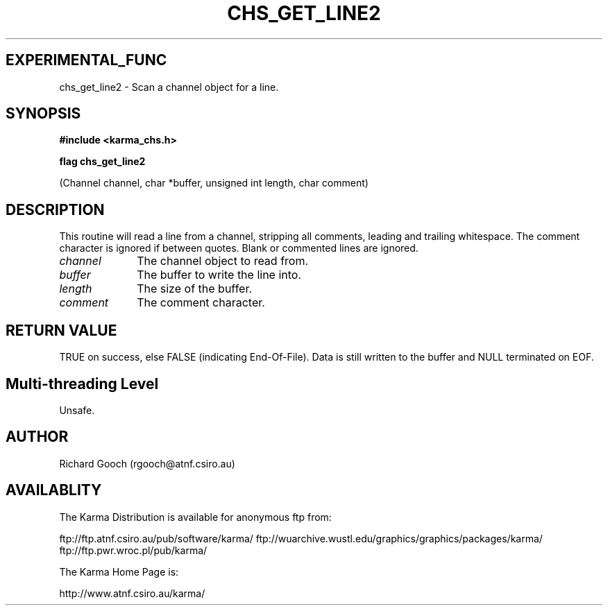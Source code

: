 .TH CHS_GET_LINE2 3 "13 Nov 2005" "Karma Distribution"
.SH EXPERIMENTAL_FUNC
chs_get_line2 \- Scan a channel object for a line.
.SH SYNOPSIS
.B #include <karma_chs.h>
.sp
.B flag chs_get_line2
.sp
(Channel channel, char *buffer, unsigned int length,
char comment)
.SH DESCRIPTION
This routine will read a line from a channel, stripping all
comments, leading and trailing whitespace. The comment character is ignored
if between quotes. Blank or commented lines are ignored.
.IP \fIchannel\fP 1i
The channel object to read from.
.IP \fIbuffer\fP 1i
The buffer to write the line into.
.IP \fIlength\fP 1i
The size of the buffer.
.IP \fIcomment\fP 1i
The comment character.
.SH RETURN VALUE
TRUE on success, else FALSE (indicating End-Of-File). Data is
still written to the buffer and NULL terminated on EOF.
.SH Multi-threading Level
Unsafe.
.SH AUTHOR
Richard Gooch (rgooch@atnf.csiro.au)
.SH AVAILABLITY
The Karma Distribution is available for anonymous ftp from:

ftp://ftp.atnf.csiro.au/pub/software/karma/
ftp://wuarchive.wustl.edu/graphics/graphics/packages/karma/
ftp://ftp.pwr.wroc.pl/pub/karma/

The Karma Home Page is:

http://www.atnf.csiro.au/karma/

